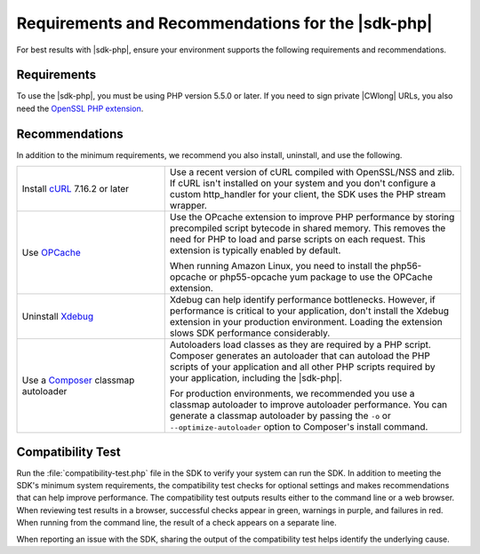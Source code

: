 .. Copyright 2010-2018 Amazon.com, Inc. or its affiliates. All Rights Reserved.

   This work is licensed under a Creative Commons Attribution-NonCommercial-ShareAlike 4.0
   International License (the "License"). You may not use this file except in compliance with the
   License. A copy of the License is located at http://creativecommons.org/licenses/by-nc-sa/4.0/.

   This file is distributed on an "AS IS" BASIS, WITHOUT WARRANTIES OR CONDITIONS OF ANY KIND,
   either express or implied. See the License for the specific language governing permissions and
   limitations under the License.

==================================================
Requirements and Recommendations for the |sdk-php|
==================================================

.. meta::
   :description:  Set up your environment to use the |sdk-php|. 
   :keywords: |sdk-php|, php for aws

For best results with |sdk-php|, ensure your environment supports the following requirements and recommendations.

Requirements
------------

To use the |sdk-php|, you must be using PHP version 5.5.0 or later. If you need to sign private |CWlong| URLs, you
also need the `OpenSSL PHP extension <http://php.net/manual/en/book.openssl.php>`_.

Recommendations
---------------

In addition to the minimum requirements, we recommend you also install, uninstall, and use the following.

.. list-table::
   :widths: 2 4
   :header-rows: 0

   * - Install `cURL <http://php.net/manual/en/book.curl.php>`_  7.16.2 or later
     - Use a recent version of cURL compiled with OpenSSL/NSS and zlib. If cURL isn't installed on your
       system and you don't configure a custom http_handler for your client, the SDK uses the PHP stream
       wrapper.

   * - Use `OPCache <http://php.net/manual/en/book.opcache.php>`_
     - Use the OPcache extension to improve PHP performance by storing precompiled script bytecode in shared memory.
       This removes the need for PHP to load and parse scripts on each request. This extension is typically enabled by default.

       When running Amazon Linux, you need to install the php56-opcache or php55-opcache yum package to use the OPCache extension.

   * - Uninstall  `Xdebug <http://xdebug.org/>`_
     - Xdebug can help identify performance bottlenecks. However, if performance is critical to your application, don't install the Xdebug extension in your production environment.
       Loading the extension slows SDK performance considerably.

   * - Use a `Composer <http://getcomposer.org>`_ classmap autoloader
     - Autoloaders load classes as they are required by a PHP script. Composer generates an autoloader that can autoload the PHP scripts of your application and all other
       PHP scripts required by your application, including the |sdk-php|.

       For production environments, we recommended you use a classmap autoloader to improve autoloader performance. You can generate a classmap autoloader by passing the
       ``-o`` or ``--optimize-autoloader`` option to Composer's install command.

Compatibility Test
------------------

Run the :file:`compatibility-test.php` file in the SDK to verify your system can run the SDK. In addition to meeting the SDK's minimum system requirements, the compatibility test checks for optional settings and makes recommendations that can help improve performance. The compatibility test outputs results either to the command line or a web browser. When reviewing test results in a browser, successful checks appear in green, warnings in purple, and failures in red. When running from the command line, the result of a check appears on a separate line.

When reporting an issue with the SDK, sharing the output of the compatibility test helps identify the underlying cause.
